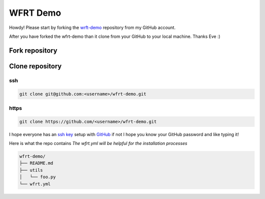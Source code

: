WFRT Demo
===========

Howdy! Please start by forking the `wrft-demo <https://github.com/cerodell/wfrt-demo>`_ repository from my GitHub account.

After you have forked the wfrt-demo than it clone from your GitHub to your local machine. Thanks Eve :) 

Fork repository
----------------

.. figure:: _static/img/git-fork.png
    :alt: alternate text
    :width: 800
    :align: center

Clone repository
----------------

ssh
++++++++

.. code-block:: bash

    git clone git@github.com:<username>/wfrt-demo.git

https
++++++++

.. code-block:: bash

    git clone https://github.com/<username>/wfrt-demo.git


    
I hope everyone has an `ssh key <https://docs.github.com/en/github/authenticating-to-github/connecting-to-github-with-ssh>`_ setup with `GitHub <https://github.com/>`_ if not I hope you know your GitHub password and like typing it! 

Here is what the repo contains
*The wfrt.yml will be helpful for the installation processes*

.. code-block:: bash

    wfrt-demo/
    ├── README.md
    ├── utils
    │   └── foo.py
    └── wfrt.yml




